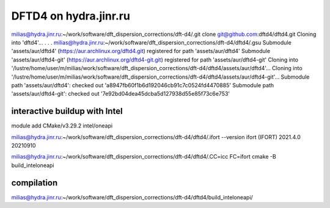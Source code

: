 ======================
DFTD4 on hydra.jinr.ru
======================

milias@hydra.jinr.ru:~/work/software/dft_dispersion_corrections/dft-d4/.git clone git@github.com:dftd4/dftd4.git
Cloning into 'dftd4'...
.
.
.
milias@hydra.jinr.ru:~/work/software/dft_dispersion_corrections/dft-d4/dftd4/.gsu
Submodule 'assets/aur/dftd4' (https://aur.archlinux.org/dftd4.git) registered for path 'assets/aur/dftd4'
Submodule 'assets/aur/dftd4-git' (https://aur.archlinux.org/dftd4-git.git) registered for path 'assets/aur/dftd4-git'
Cloning into '/lustre/home/user/m/milias/work/software/dft_dispersion_corrections/dft-d4/dftd4/assets/aur/dftd4'...
Cloning into '/lustre/home/user/m/milias/work/software/dft_dispersion_corrections/dft-d4/dftd4/assets/aur/dftd4-git'...
Submodule path 'assets/aur/dftd4': checked out 'a8947fb60f1b6d192046cb91c7c0524fd4470885'
Submodule path 'assets/aur/dftd4-git': checked out '7e92bd04dea45dcba5d127938d55e85f73c6e753'


interactive buildup with Intel
~~~~~~~~~~~~~~~~~~~~~~~~~~~~~~~
module add CMake/v3.29.2  intel/oneapi

milias@hydra.jinr.ru:~/work/software/dft_dispersion_corrections/dft-d4/dftd4/.ifort --version
ifort (IFORT) 2021.4.0 20210910


milias@hydra.jinr.ru:~/work/software/dft_dispersion_corrections/dft-d4/dftd4/.CC=icc FC=ifort cmake -B build_inteloneapi

compilation
~~~~~~~~~~~
milias@hydra.jinr.ru:~/work/software/dft_dispersion_corrections/dft-d4/dftd4/build_inteloneapi/
